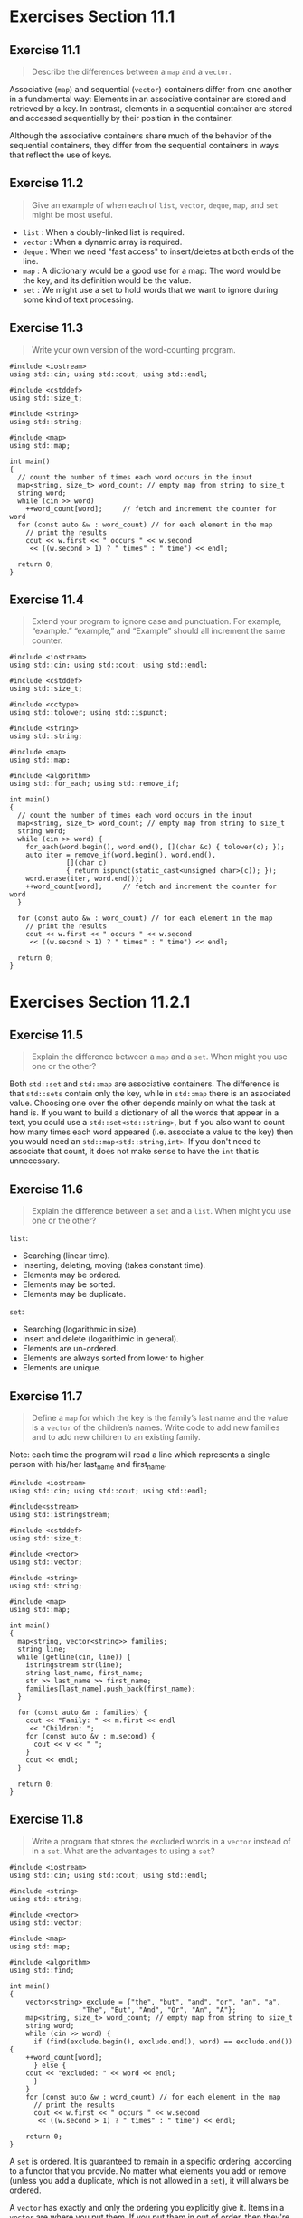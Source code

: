 * Exercises Section 11.1
** Exercise 11.1
   #+BEGIN_QUOTE
   Describe the differences between a ~map~ and a ~vector~.
   #+END_QUOTE

   Associative (~map~) and sequential (~vector~) containers differ from one
   another in a fundamental way: Elements in an associative container are stored
   and retrieved by a key. In contrast, elements in a sequential container are
   stored and accessed sequentially by their position in the container.

   Although the associative containers share much of the behavior of the
   sequential containers, they differ from the sequential containers in ways
   that reflect the use of keys.

** Exercise 11.2
   #+BEGIN_QUOTE
   Give an example of when each of ~list~, ~vector~, ~deque~, ~map~, and ~set~
   might be most useful.
   #+END_QUOTE

   + ~list~ : When a doubly-linked list is required.
   + ~vector~ : When a dynamic array is required.
   + ~deque~ : When we need "fast access" to insert/deletes at both ends of the
     line.
   + ~map~ : A dictionary would be a good use for a map: The word would be the
     key, and its definition would be the value.
   + ~set~ : We might use a set to hold words that we want to ignore during some
     kind of text processing.

** Exercise 11.3
   #+BEGIN_QUOTE
   Write your own version of the word-counting program.
   #+END_QUOTE

   #+BEGIN_SRC C++
#include <iostream>
using std::cin; using std::cout; using std::endl;

#include <cstddef>
using std::size_t;

#include <string>
using std::string;

#include <map>
using std::map;

int main()
{
  // count the number of times each word occurs in the input
  map<string, size_t> word_count; // empty map from string to size_t
  string word;
  while (cin >> word)
    ++word_count[word];		// fetch and increment the counter for word
  for (const auto &w : word_count) // for each element in the map
    // print the results
    cout << w.first << " occurs " << w.second
	 << ((w.second > 1) ? " times" : " time") << endl;

  return 0;
}
   #+END_SRC

** Exercise 11.4
   #+BEGIN_QUOTE
   Extend your program to ignore case and punctuation. For example, “example.”
   “example,” and “Example” should all increment the same counter.
   #+END_QUOTE

   #+BEGIN_SRC C++
#include <iostream>
using std::cin; using std::cout; using std::endl;

#include <cstddef>
using std::size_t;

#include <cctype>
using std::tolower; using std::ispunct;

#include <string>
using std::string;

#include <map>
using std::map;

#include <algorithm>
using std::for_each; using std::remove_if;

int main()
{
  // count the number of times each word occurs in the input
  map<string, size_t> word_count; // empty map from string to size_t
  string word;
  while (cin >> word) {
    for_each(word.begin(), word.end(), [](char &c) { tolower(c); });
    auto iter = remove_if(word.begin(), word.end(),
			  [](char c)
			  { return ispunct(static_cast<unsigned char>(c)); });
    word.erase(iter, word.end());
    ++word_count[word];		// fetch and increment the counter for word
  }

  for (const auto &w : word_count) // for each element in the map
    // print the results
    cout << w.first << " occurs " << w.second
	 << ((w.second > 1) ? " times" : " time") << endl;

  return 0;
}
   #+END_SRC

* Exercises Section 11.2.1
** Exercise 11.5
   #+BEGIN_QUOTE
   Explain the difference between a ~map~ and a ~set~. When might you use one or
   the other?
   #+END_QUOTE

   Both ~std::set~ and ~std::map~ are associative containers. The difference is
   that ~std::sets~ contain only the key, while in ~std::map~ there is an
   associated value. Choosing one over the other depends mainly on what the task
   at hand is. If you want to build a dictionary of all the words that appear in
   a text, you could use a ~std::set<std::string>~, but if you also want to
   count how many times each word appeared (i.e. associate a value to the key)
   then you would need an ~std::map<std::string,int>~. If you don't need to
   associate that count, it does not make sense to have the ~int~ that is
   unnecessary.

** Exercise 11.6
   #+BEGIN_QUOTE
   Explain the difference between a ~set~ and a ~list~. When might you use one
   or the other?
   #+END_QUOTE

   ~list~:
   + Searching (linear time).
   + Inserting, deleting, moving (takes constant time).
   + Elements may be ordered.
   + Elements may be sorted.
   + Elements may be duplicate.

   ~set~:
   + Searching (logarithmic in size).
   + Insert and delete (logarithimic in general).
   + Elements are un-ordered.
   + Elements are always sorted from lower to higher.
   + Elements are unique.

** Exercise 11.7
   #+BEGIN_QUOTE
   Define a ~map~ for which the key is the family’s last name and the value is a
   ~vector~ of the children’s names. Write code to add new families and to add
   new children to an existing family.
   #+END_QUOTE

   Note: each time the program will read a line which represents a single
   person with his/her last_name and first_name.

   #+BEGIN_SRC C++
#include <iostream>
using std::cin; using std::cout; using std::endl;

#include<sstream>
using std::istringstream;

#include <cstddef>
using std::size_t;

#include <vector>
using std::vector;

#include <string>
using std::string;

#include <map>
using std::map;

int main()
{
  map<string, vector<string>> families;
  string line;
  while (getline(cin, line)) {
    istringstream str(line);
    string last_name, first_name;
    str >> last_name >> first_name;
    families[last_name].push_back(first_name);
  }

  for (const auto &m : families) {
    cout << "Family: " << m.first << endl
	 << "Children: ";
    for (const auto &v : m.second) {
      cout << v << " ";
    }
    cout << endl;
  }

  return 0;
}
   #+END_SRC

** Exercise 11.8
   #+BEGIN_QUOTE
   Write a program that stores the excluded words in a ~vector~ instead of in a
   ~set~. What are the advantages to using a ~set~?
   #+END_QUOTE

   #+BEGIN_SRC C++
#include <iostream>
using std::cin; using std::cout; using std::endl;

#include <string>
using std::string;

#include <vector>
using std::vector;

#include <map>
using std::map;

#include <algorithm>
using std::find;

int main()
{
    vector<string> exclude = {"the", "but", "and", "or", "an", "a",
			      "The", "But", "And", "Or", "An", "A"};
    map<string, size_t> word_count; // empty map from string to size_t
    string word;
    while (cin >> word) {
      if (find(exclude.begin(), exclude.end(), word) == exclude.end()) {
	++word_count[word];
      } else {
	cout << "excluded: " << word << endl;
      }
    }
    for (const auto &w : word_count) // for each element in the map
      // print the results
      cout << w.first << " occurs " << w.second
	   << ((w.second > 1) ? " times" : " time") << endl;

    return 0;
}
   #+END_SRC

   A ~set~ is ordered. It is guaranteed to remain in a specific ordering,
   according to a functor that you provide. No matter what elements you add or
   remove (unless you add a duplicate, which is not allowed in a ~set~), it will
   always be ordered.

   A ~vector~ has exactly and only the ordering you explicitly give it. Items in
   a ~vector~ are where you put them. If you put them in out of order, then
   they're out of order; you now need to sort the container to put them back in
   order.

   Admittedly, ~set~ has relatively limited use. With proper discipline, one
   could insert items into a ~vector~ and keep it ordered. However, if you are
   constantly inserting and removing items from the container, vector will run
   into many issues. It will be doing a lot of copying/moving of elements and so
   forth, since it is effectively just an array.

   The time it takes to insert an item into a ~vector~ is proportional to the
   number of items already in the ~vector~. The time it takes to insert an item
   into a ~set~ is proportional to the log2 of the number of items. If the
   number of items is large, that's a huge difference. log2(100,000) is ~16;
   that's a major speed improvement. The same goes for removal.

   However, if you do all of your insertions at once, at initialization time,
   then there's no problem. You can insert everything into the ~vector~, sort it
   (paying that price once), and then use standard algorithms for sorted vectors
   to find elements and iterate over the sorted list. And while iteration over
   the elements of a ~set~ isn't exactly slow, iterating over a ~vector~ is
   faster.

   So there are cases where a sorted ~vector~ beats a ~set~. That being said,
   you really shouldn't bother with the expense of this kind of optimization
   unless you know that it is necessary. So use a ~set~ unless you have
   experience with the kind of system you're writing (and thus know that you
   need that performance) or have profiling data in hand that tells you that you
   need a ~vector~ and not a ~set~.

* Exercises Section 11.2.2
** Exercise 11.9
   #+BEGIN_QUOTE
   Define a ~map~ that associates words with a ~list~ of line numbers on which
   the word might occur.
   #+END_QUOTE

   ~std::map<std::string, std::vector<std::size_t>> m;~

** Exercise 11.10
   #+BEGIN_QUOTE
   Could we define a ~map~ from ~vector<int>::iterator~ to ~int~? What about
   from ~list<int>::iterator~ to ~int~? In each case, if not, why not?
   #+END_QUOTE

   we can define a ~map~ from ~vector<int>::iterator~ to ~int~; we cannot define
   a ~map~ from ~list<int>::iterator~ to ~int~ since ~<~ opratator is not
   defined for the ~list<int>::iterator~ to compare the keys.

** Exercise 11.11
   #+BEGIN_QUOTE
   Redefine bookstore without using decltype.
   #+END_QUOTE

   #+BEGIN_SRC C++
bool (*pf)(const Sales_data &lhs, const Sales_data &rhs);
multiset<Sales_data, pf> bookstore(compareIsbn);
   #+END_SRC

* Exercises Section 11.2.3
** Exercise 11.12
   #+BEGIN_QUOTE
   Write a program to read a sequence of ~string~ s and ~int~ s, storing each
   into a ~pair~. Store the ~pair~ s in a ~vector~.
   #+END_QUOTE

   #+BEGIN_SRC C++
#include <iostream>
using std::cin; using std::cout; using std::endl;

#include <string>
using std::string;

#include <vector>
using std::vector;

#include <utility>
using std::pair;

int main()
{
  vector<pair<string, int>> vec;

  string str;
  int ival;
  while (cin >> str >> ival) {
    vec.push_back({str, ival});
  }

  for (const auto &p : vec) {
    cout << p.first << " " << p.second << endl;
  }

  return 0;
}
   #+END_SRC

** Exercise 11.13
   #+BEGIN_QUOTE
   There are at least three ways to create the ~pair~ s in the program for the
   previous exercise. Write three versions of that program, creating the ~pair~ s
   in each way. Explain which form you think is easiest to write and understand,
   and why.
   #+END_QUOTE

   #+BEGIN_SRC C++
vec.push_back({str, ival});          // easiest to write and understand
vec.push_back(pair<string, int>(str, ival));
vec.push_back(make_pair(str, ival));
   #+END_SRC

** Exercise 11.14
   #+BEGIN_QUOTE
   Extend the ~map~ of children to their family name that you wrote for the
   exercises in § 11.2.1 (p. 424) by having the ~vector~ store a ~pair~ that
   holds a child’s name and birthday.
   #+END_QUOTE

   Note: each time the program will read a line which represents a single person
   with his/her last_name, first_name and birthday.
   #+BEGIN_SRC C++
#include <iostream>
using std::cin; using std::cout; using std::endl;

#include<sstream>
using std::istringstream;

#include <cstddef>
using std::size_t;

#include <vector>
using std::vector;

#include <string>
using std::string;

#include <map>
using std::map;

#include <utility>
using std::pair;

int main()
{
  map<string, vector<pair<string, string>>> families;
  string line;
  while (getline(cin, line)) {
    istringstream str(line);
    string last_name, first_name, birthday;
    str >> last_name >> first_name >> birthday;
    families[last_name].push_back({first_name, birthday});
  }

  for (const auto &m : families) {
    cout << "Family: " << m.first << endl;
    for (const auto &v : m.second) {
      cout << "Name: " << v.first << " "
	   << "Birthday: " << v.second << endl;
    }
    cout << endl;
  }

  return 0;
}
   #+END_SRC

* Exercises Section 11.3.1
** Exercise 11.15
   #+BEGIN_QUOTE
   What are the ~mapped_type~, ~key_type~, and ~value_type~ of a ~map~ from
   ~int~ to ~vector<int>~?
   #+END_QUOTE

   For ~map<int, vector<int>>~, the ~key_type~ is ~int~, ~mapped_type~ is
   ~vector<int>~ and ~value_type~ is ~pair<const int, vector<int>>~.

** Exercise 11.16
   #+BEGIN_QUOTE
   Using a ~map~ iterator write an expression that assigns a value to an
   element.
   #+END_QUOTE

   #+BEGIN_SRC C++
map<string, size_t> word_count = {{"hello", 5}, {"world", 10}};
auto map_it = word_count.begin();
++map_it->second;
   #+END_SRC

** Exercise 11.17
   #+BEGIN_QUOTE
   Assuming ~c~ is a ~multiset~ of ~string~ s and ~v~ is a ~vector~ of ~string~
   s, explain the following calls. Indicate whether each call is legal:
   #+END_QUOTE
   #+BEGIN_SRC C++
copy(v.begin(), v.end(), inserter(c, c.end()));
copy(v.begin(), v.end(), back_inserter(c));
copy(c.begin(), c.end(), inserter(v, v.end()));
copy(c.begin(), c.end(), back_inserter(v));
   #+END_SRC

   + ~copy(v.begin(), v.end(), inserter(c, c.end()));~ will copy all elements in
     ~v~ to the end of ~c~;
   + ~copy(v.begin(), v.end(), back_inserter(c));~ is illegal. ~push_back~ is
     not definied in ~set~;
   + both ~copy(c.begin(), c.end(), inserter(v, v.end()));~ and ~copy(c.begin(),
     c.end(), back_inserter(v));~ will copy all elements in ~c~ to the end of
     ~v~.

** Exercise 11.18
   #+BEGIN_QUOTE
   Write the type of ~map_it~ from the loop on page 430 without using ~auto~ or
   ~decltype~.
   #+END_QUOTE

   ~pair<string, size_t>::const_iterator~

** Exercise 11.19
   #+BEGIN_QUOTE
   Define a variable that you initialize by calling ~begin()~ on the ~multiset~
   named ~bookstore~ from § 11.2.2 (p. 425). Write the variable’s type without
   using ~auto~ or ~decltype~.
   #+END_QUOTE

   #+BEGIN_SRC C++
bool (*pf)(const Sales_data &lhs, const Sales_data &rhs);
multiset<Sales_data, pf> bookstore(compareIsbn);
multiset<Sales_data, pf>::iterator mset_it = bookstore.begin();
   #+END_SRC

* Exercises Section 11.3.2
**  Exercise 11.20
   #+BEGIN_QUOTE
   Rewrite the word-counting program from § 11.1 (p. 421) to use ~insert~
   instead of subscripting. Which program do you think is easier to write and
   read? Explain your reasoning.
   #+END_QUOTE

   Obviously the one use subscripting is easier to write and read.
   #+BEGIN_SRC C++
#include <iostream>
using std::cin; using std::cout; using std::endl;

#include <cstddef>
using std::size_t;

#include <string>
using std::string;

#include <map>
using std::map;

int main()
{
  // count the number of times each word occurs in the input
  map<string, size_t> word_count; // empty map from string to size_t
  string word;
  while (cin >> word) {
    auto ret = word_count.insert({word, 1});
    if (!ret.second) ++ret.first->second;
  }
  for (const auto &w : word_count) // for each element in the map
    // print the results
    cout << w.first << " occurs " << w.second
         << ((w.second > 1) ? " times" : " time") << endl;

  return 0;
}
   #+END_SRC

** Exercise 11.21
   #+BEGIN_QUOTE
   Assuming ~word_count~ is a ~map~ from ~string~ to ~size_t~ and ~word~ is a
   ~string~, explain the following loop:
   #+END_QUOTE

   #+BEGIN_SRC C++
while (cin >> word)
++word_count.insert({word, 0}).first->second;
   #+END_SRC

   The increment statements fetches the iterator, which is the first member of a
   ~pair~ returned from the ~insert~ operation, for the element with the key
   ~word~ and increments the counter associated with the key we tried to insert.

** Exercise 11.22
   #+BEGIN_QUOTE
   Given a ~map<string, vector<int>>~, write the types used as an argument and
   as the return value for the version of ~insert~ that inserts one element.
   #+END_QUOTE

   + used as an argument: ~map<string, vector<int>>::value_type~;
   + used as a return value: ~pair<map<string, vector<int>>::iterator, bool>~.

** Exercise 11.23
   #+BEGIN_QUOTE
   Rewrite the ~map~ that stored ~vector~ s of children’s names with a key that
   is the family last name for the exercises in § 11.2.1 (p. 424) to use a
   ~multimap~.
   #+END_QUOTE

   #+BEGIN_SRC C++
#include <iostream>
using std::cin; using std::cout; using std::endl;

#include<sstream>
using std::istringstream;

#include <cstddef>
using std::size_t;

#include <vector>
using std::vector;

#include <string>
using std::string;

#include <map>
using std::multimap;

int main()
{
  multimap<string, string> families;
  string line;
  while (getline(cin, line)) {
    istringstream str(line);
    string last_name, first_name;
    str >> last_name >> first_name;
    families.insert({last_name, first_name});
  }

  for (const auto &m : families) {
    cout << "Family: " << m.first << endl
         << "Children: " << m.second << endl;
  }

  return 0;
}
   #+END_SRC

* Exercises Section 11.3.4
** Exercise 11.24
   #+BEGIN_QUOTE
   What does the following program do?
   #+END_QUOTE
   #+BEGIN_SRC C++
map<int, int> m;
m[0] = 1;
   #+END_SRC

   + ~m~ is searched for the element whose key is ~0~. The element is not found.
   + A new key-value pair is inserted into ~m~. The key is a ~const int~ holding
     ~0~. The value is value initialized, meaning in this case that the value is
     ~0~.
   + The newly inserted element is fetched and is given the value 1.

** Exercise 11.25
   #+BEGIN_QUOTE
   Contrast the following program with the one in the previous exercise
   #+END_QUOTE
   #+BEGIN_SRC C++
vector<int> v;
v[0] = 1;
   #+END_SRC

   Undefined behaviour (UB) since it's trying to dereference an empty ~vector~.

** Exercise 11.26
   #+BEGIN_QUOTE
   What type can be used to subscript a ~map~? What type does the subscript
   operator return? Give a concrete example—that is, define a ~map~ and then
   write the types that can be used to subscript the ~map~ and the type that
   would be returned from the subscript operator.
   #+END_QUOTE

   Note: filter through ~c++filt -t~ if using gcc or similar.
   #+BEGIN_SRC C++
#include <iostream>
using std::cout; using std::endl;

#include <string>
using std::string;

#include <map>
using std::map;

#include <typeinfo>

int main()
{
  map<string, size_t> word_count = {{"hello", 5}, {"world", 10}};

  cout << "type that can be used to subscript the map: "
       << typeid(map<string, size_t>::key_type).name()
       << endl;

  cout << "type that would be returned from the subscript operator: "
       << typeid(decltype(word_count["hello"])).name()
       << endl;

  return 0;
}
   #+END_SRC

* Exercises Section 11.3.5
** Exercise 11.27
   #+BEGIN_QUOTE
   What kinds of problems would you use ~count~ to solve? When might you use
   ~find~ instead?
   #+END_QUOTE

   Which operation to use depends on what problem we are trying to solve. If all
   we care about is whether a particular element is in the container, it is
   probably best to use ~find~. For the containers that can hold only unique
   keys, it probably doesn’t matter whether we use ~find~ or ~count~. However,
   for the containers with multiple keys, ~count~ has to do more work: If the
   element is present, it still has to count how many elements have the same
   key. If we don’t need the ~count~, it’s best to use ~find~.

** Exercise 11.28
   #+BEGIN_QUOTE
   Define and initialize a variable to hold the result of calling find on a ~map~
   from ~string~ to ~vector~ of ~int~.
   #+END_QUOTE

   ~map<string, vector<int>> m = {{"hello", {1, 2, 3}}, {"world", {4, 5, 6}}};~

** Exercise 11.29
   #+BEGIN_QUOTE
   What do ~upper_bound~, ~lower_bound~, and ~equal_range~ return when you pass
   them a key that is not in the container?
   #+END_QUOTE

   If the element is not in the ~multimap~, then ~lower_bound~ and ~upper_bound~
   will return equal iterators; both will refer to the point at which the key
   can be inserted without disrupting the order.

   If no matching element is found in ~multimap~, then the ~pair~ of iterators
   returned by ~equal_range~, including the first and second iterators, will
   refer to the position where this key can be inserted.

** Exercise 11.30
   #+BEGIN_QUOTE
   Explain the meaning of the operand ~pos.first->second~ used in the output
   expression of the final program in this section.
   #+END_QUOTE

   #+BEGIN_SRC C++ 
// definitions of authors and search_item as above
// pos holds iterators that denote the range of elements for this key
for (auto pos = authors.equal_range(search_item);
     pos.first != pos.second; ++pos.first)
  cout << pos.first->second << endl; // print each title
   #+END_SRC    
   This program is essentially identical to the previous one that used
   ~upper_bound~ and ~lower_bound~. Instead of using local variables, ~beg~ and
   ~end~, to hold the iterator range, we use the ~pair~ returned by
   ~equal_range~. The first member of that ~pair~ holds the same iterator as
   ~lower_bound~ would have returned and second holds the iterator ~upper_bound~
   would have returned. Thus, in this program ~pos.first~ is equivalent to
   ~beg~, ~post.first->second~ refers to the mapped value of iterator ~beg~ and
   ~pos.second~ is equivalent to ~end~.
 
** Exercise 11.31
   #+BEGIN_QUOTE
   Write a program that defines a ~multimap~ of authors and their works. Use
   ~find~ to find an element in the ~multimap~ and ~erase~ that element. Be sure
   your program works correctly if the element you look for is not in the ~map~.
   #+END_QUOTE

   #+BEGIN_SRC C++
#include <iostream>
using std::cout; using std::endl;

#include <string>
using std::string;

#include <map>
using std::multimap;

int main()
{
  // map from author to title; there can be multiple titles per author
  multimap<string, string> authors;
  // add data to authors
  authors.insert({"Alain de Botton", "On Love"});
  authors.insert({"Alain de Botton", "Status Anxiety"});
  authors.insert({"Stanley B. Lippman", "Inside the C++ Object Model"});
  authors.insert({"Stanley B. Lippman", "C++ Primer"});
  authors.insert({"Alain de Botton", "Art of Travel"});
  authors.insert({"Alain de Botton", "Architecture of Happiness"});

  for (const auto &p : authors) {
    cout << p.first << " "
	 << p.second << endl;
  }
  cout << endl;

  string search_item("Stanley B. Lippman"); // author we'll look for
  string book("C++ Primer");		    // the book we'll look for
  auto entries = authors.count(search_item); // number of elements
  auto iter = authors.find(search_item);     // first entry for this author
  while (entries) {
    if (iter->second == book) {
      authors.erase(iter);
      break;
    }
    ++iter;
    --entries;
  }

  for (const auto &p : authors) {
    cout << p.first << " "
	 << p.second << endl;
  }
  cout << endl;

  book = "C++ Primer Plus";
  entries = authors.count(search_item); // number of elements
  iter = authors.find(search_item);     // first entry for this author
  while (entries) {
    if (iter->second == book) {
      authors.erase(iter);
      break;
    }
    ++iter;
    --entries;
  }

  for (const auto &p : authors) {
    cout << p.first << " "
	 << p.second << endl;
  }
  cout << endl;

  return 0;
}   
   #+END_SRC

** Exercise 11.32
   #+BEGIN_QUOTE
   Using the multimap from the previous exercise, write a program to print the
   list of authors and their works alphabetically.
   #+END_QUOTE
